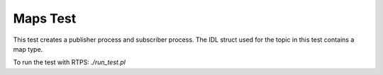 ###############
Maps Test
###############

This test creates a publisher process and subscriber process.
The IDL struct used for the topic in this test contains a map type.

To run the test with RTPS: `./run_test.pl`
